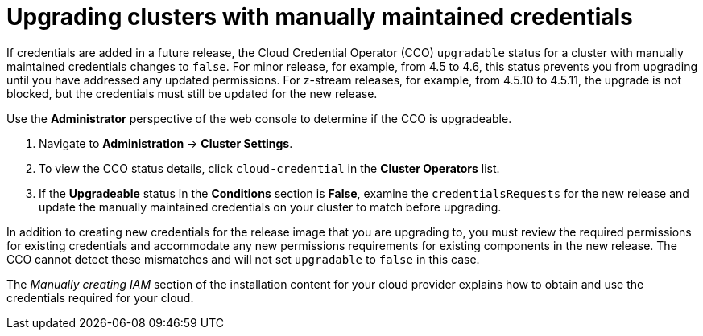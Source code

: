 // Module included in the following assemblies:
//
// * installing/installing_aws/manually-creating-iam.adoc
// * installing/installing_azure/manually-creating-iam-azure.adoc
// * installing/installing_gcp/manually-creating-iam-gcp.adoc

[id="manually-maintained-credentials-upgrade_{context}"]
= Upgrading clusters with manually maintained credentials

If credentials are added in a future release, the Cloud Credential Operator (CCO) `upgradable` status for a cluster with manually maintained credentials changes to `false`. For minor release, for example, from 4.5 to 4.6, this status prevents you from upgrading until you have addressed any updated permissions. For z-stream releases, for example, from 4.5.10 to 4.5.11, the upgrade is not blocked, but the credentials must still be updated for the new release.

Use the *Administrator* perspective of the web console to determine if the CCO is upgradeable.

. Navigate to *Administration* -> *Cluster Settings*.

. To view the CCO status details, click `cloud-credential` in the *Cluster Operators* list.

. If the *Upgradeable* status in the *Conditions* section is *False*, examine the `credentialsRequests` for the new release and update the manually maintained credentials on your cluster to match before upgrading.

In addition to creating new credentials for the release image that you are
upgrading to, you must review the required permissions for existing credentials
and accommodate any new permissions requirements for existing components in the
new release. The CCO cannot detect these mismatches and will not set
`upgradable` to `false` in this case.

The _Manually creating IAM_ section of the installation content for your cloud provider explains how to obtain and use the credentials required for your cloud.
